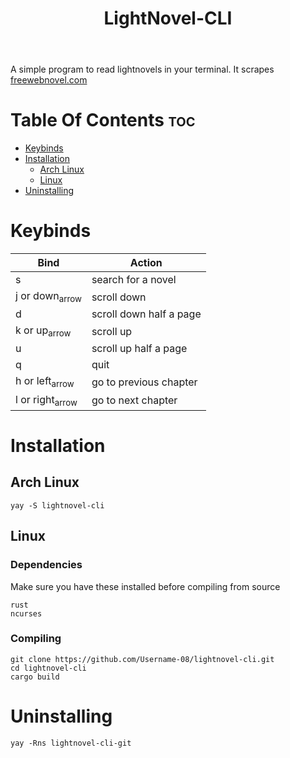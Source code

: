 #+TITLE: LightNovel-CLI


A simple program to read lightnovels in your terminal. It scrapes [[https://freewebnovel.com][freewebnovel.com]]
#+attr_html: :alt  :align left :class img
[[file:./assets/output.gif]]

* Table Of Contents :toc:
- [[#keybinds][Keybinds]]
- [[#installation][Installation]]
  - [[#arch-linux][Arch Linux]]
  - [[#linux][Linux]]
- [[#uninstalling][Uninstalling]]

* Keybinds
| Bind             | Action                  |
|------------------+-------------------------|
| s                | search for a novel      |
| j or down_arrow  | scroll down             |
| d                | scroll down half a page |
| k or up_arrow    | scroll up               |
| u                | scroll up half a page   |
| q                | quit                    |
| h or left_arrow  | go to previous chapter  |
| l or right_arrow | go to next chapter      |

* Installation
** Arch Linux
#+begin_src shell
yay -S lightnovel-cli
#+end_src

** Linux
*** Dependencies
Make sure you have these installed before compiling from source
#+begin_src
rust
ncurses
#+end_src

*** Compiling
#+begin_src shell
git clone https://github.com/Username-08/lightnovel-cli.git
cd lightnovel-cli
cargo build
#+end_src

* Uninstalling
#+begin_src
yay -Rns lightnovel-cli-git
#+end_src
